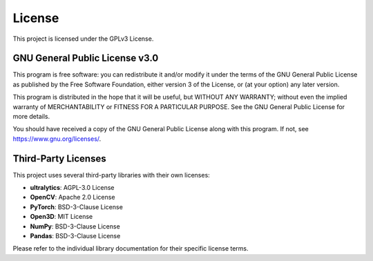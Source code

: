 *******
License
*******

This project is licensed under the GPLv3 License.

GNU General Public License v3.0
================================

This program is free software: you can redistribute it and/or modify it under the terms of the GNU General Public License as published by the Free Software Foundation, either version 3 of the License, or (at your option) any later version.

This program is distributed in the hope that it will be useful, but WITHOUT ANY WARRANTY; without even the implied warranty of MERCHANTABILITY or FITNESS FOR A PARTICULAR PURPOSE. See the GNU General Public License for more details.

You should have received a copy of the GNU General Public License along with this program. If not, see https://www.gnu.org/licenses/.

Third-Party Licenses
====================

This project uses several third-party libraries with their own licenses:

* **ultralytics**: AGPL-3.0 License
* **OpenCV**: Apache 2.0 License  
* **PyTorch**: BSD-3-Clause License
* **Open3D**: MIT License
* **NumPy**: BSD-3-Clause License
* **Pandas**: BSD-3-Clause License

Please refer to the individual library documentation for their specific license terms.